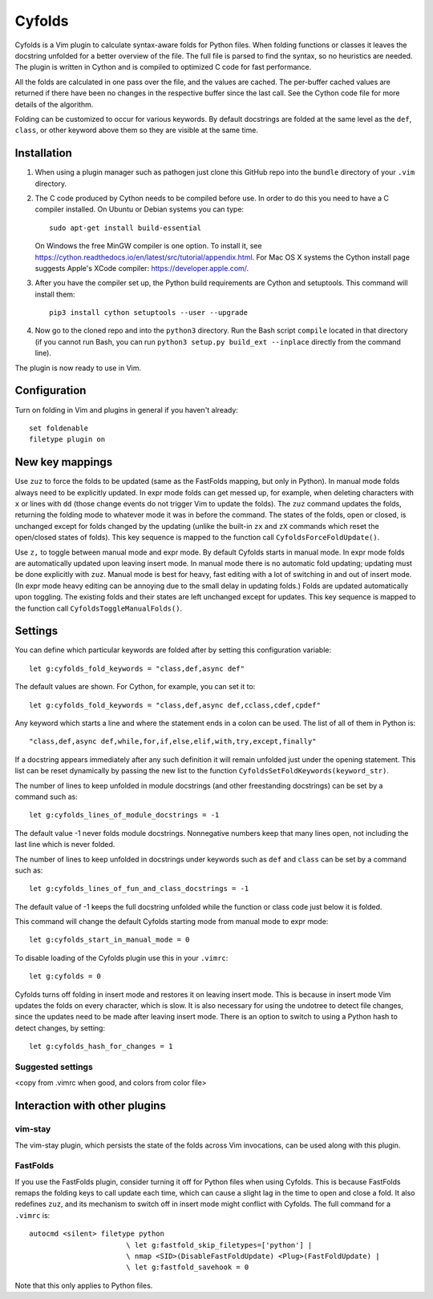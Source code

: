 .. default-role:: code

Cyfolds
=======

Cyfolds is a Vim plugin to calculate syntax-aware folds for Python files.  When
folding functions or classes it leaves the docstring unfolded for a better
overview of the file.  The full file is parsed to find the syntax, so no
heuristics are needed.  The plugin is written in Cython and is compiled to
optimized C code for fast performance.

All the folds are calculated in one pass over the file, and the values are
cached.  The per-buffer cached values are returned if there have been no
changes in the respective buffer since the last call.  See the Cython code file
for more details of the algorithm.

Folding can be customized to occur for various keywords.  By default docstrings
are folded at the same level as the ``def``, ``class``, or other keyword above
them so they are visible at the same time.

Installation
------------

1. When using a plugin manager such as pathogen just clone this GitHub repo
   into the ``bundle`` directory of your ``.vim`` directory.

2. The C code produced by Cython needs to be compiled before use.  In order to
   do this you need to have a C compiler installed.  On Ubuntu or Debian
   systems you can type::

      sudo apt-get install build-essential

   On Windows the free MinGW compiler is one option.  To install it, see
   https://cython.readthedocs.io/en/latest/src/tutorial/appendix.html.
   For Mac OS X systems the Cython install page suggests Apple's XCode
   compiler: https://developer.apple.com/.

3. After you have the compiler set up, the Python build requirements
   are Cython and setuptools.  This command will install them::

      pip3 install cython setuptools --user --upgrade

4. Now go to the cloned repo and into the ``python3`` directory.   Run the Bash script
   ``compile`` located in that directory (if you cannot run Bash, you can run
   ``python3 setup.py build_ext --inplace`` directly from the command line).

The plugin is now ready to use in Vim.

Configuration
-------------

Turn on folding in Vim and plugins in general if you haven't already::

  set foldenable
  filetype plugin on

New key mappings
----------------

Use ``zuz`` to force the folds to be updated (same as the FastFolds mapping,
but only in Python).  In manual mode folds always need to be explicitly
updated.  In expr mode folds can get messed up, for example, when deleting
characters with ``x`` or lines with ``dd`` (those change events do not trigger
Vim to update the folds).  The ``zuz`` command updates the folds, returning the
folding mode to whatever mode it was in before the command.  The states of the
folds, open or closed, is unchanged except for folds changed by the updating
(unlike the built-in ``zx`` and ``zX`` commands which reset the open/closed
states of folds).  This key sequence is mapped to the function call
``CyfoldsForceFoldUpdate()``.

Use ``z,`` to toggle between manual mode and expr mode.  By default Cyfolds
starts in manual mode.  In expr mode folds are automatically updated upon
leaving insert mode.  In manual mode there is no automatic fold updating;
updating must be done explicitly with ``zuz``.  Manual mode is best for heavy,
fast editing with a lot of switching in and out of insert mode.  (In expr mode
heavy editing can be annoying due to the small delay in updating folds.)  Folds
are updated automatically upon toggling.  The existing folds and their states are
left unchanged except for updates.  This key sequence is mapped to the function
call ``CyfoldsToggleManualFolds()``.

Settings
--------

You can define which particular keywords are folded after by setting this
configuration variable::

   let g:cyfolds_fold_keywords = "class,def,async def"

The default values are shown.  For Cython, for example, you can set it to::

   let g:cyfolds_fold_keywords = "class,def,async def,cclass,cdef,cpdef"

Any keyword which starts a line and where the statement ends in a colon
can be used.  The list of all of them in Python is::

   "class,def,async def,while,for,if,else,elif,with,try,except,finally"

If a docstring appears immediately after any such definition it will remain
unfolded just under the opening statement.  This list can be reset dynamically
by passing the new list to the function
``CyfoldsSetFoldKeywords(keyword_str)``.

The number of lines to keep unfolded in module docstrings (and other
freestanding docstrings) can be set by a command such as::

   let g:cyfolds_lines_of_module_docstrings = -1

The default value -1 never folds module docstrings.  Nonnegative numbers
keep that many lines open, not including the last line which is never
folded.

The number of lines to keep unfolded in docstrings under keywords such as
``def`` and ``class`` can be set by a command such as::

   let g:cyfolds_lines_of_fun_and_class_docstrings = -1

The default value of -1 keeps the full docstring unfolded while the
function or class code just below it is folded.

This command will change the default Cyfolds starting mode from manual mode to
expr mode::

   let g:cyfolds_start_in_manual_mode = 0

To disable loading of the Cyfolds plugin use this in your ``.vimrc``::

   let g:cyfolds = 0

Cyfolds turns off folding in insert mode and restores it on leaving insert
mode.  This is because in insert mode Vim updates the folds on every character,
which is slow.  It is also necessary for using the undotree to detect file
changes, since the updates need to be made after leaving insert mode.  There is
an option to switch to using a Python hash to detect changes, by setting::

   let g:cyfolds_hash_for_changes = 1

Suggested settings
~~~~~~~~~~~~~~~~~~

<copy from .vimrc when good, and colors from color file>

Interaction with other plugins
------------------------------

vim-stay
~~~~~~~~

The vim-stay plugin, which persists the state of the folds across Vim
invocations, can be used along with this plugin.

FastFolds
~~~~~~~~~

If you use the FastFolds plugin, consider turning it off for Python files when
using Cyfolds.  This is because FastFolds remaps the folding keys to call
update each time, which can cause a slight lag in the time to open and close a
fold.  It also redefines ``zuz``, and its mechanism to switch off in insert
mode might conflict with Cyfolds.  The full command for a ``.vimrc`` is::

   autocmd <silent> filetype python
                          \ let g:fastfold_skip_filetypes=['python'] |
                          \ nmap <SID>(DisableFastFoldUpdate) <Plug>(FastFoldUpdate) |
                          \ let g:fastfold_savehook = 0

Note that this only applies to Python files.

